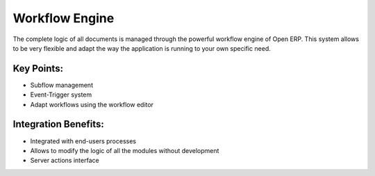Workflow Engine
===============

The complete logic of all documents is managed through the powerful
workflow engine of Open ERP. This system allows to be very flexible
and adapt the way the application is running to your own specific need.

.. raw:: html
 
 <a target="_blank" href="../images/workflow_engine_screenshot.png"><img src="../images_small/workflow_engine_screenshot.png" class="screenshot" /></a>

Key Points:
-----------

* Subflow management
* Event-Trigger system
* Adapt workflows using the workflow editor


Integration Benefits:
---------------------

* Integrated with end-users processes
* Allows to modify the logic of all the modules without development
* Server actions interface


